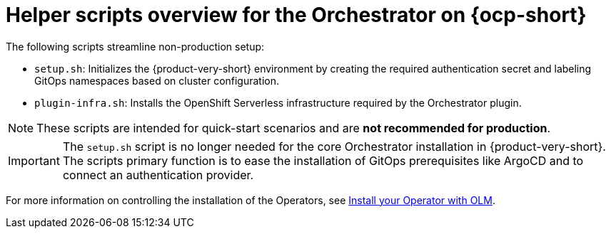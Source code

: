 :mod-docs-content-type: CONCEPT
[id="con-helper-scripts-overview_{context}"]
= Helper scripts overview for the Orchestrator on {ocp-short}

The following scripts streamline non-production setup:

* `setup.sh`: Initializes the {product-very-short} environment by creating the required authentication secret and labeling GitOps namespaces based on cluster configuration.

* `plugin-infra.sh`: Installs the OpenShift Serverless infrastructure required by the Orchestrator plugin.

[NOTE]
====
These scripts are intended for quick-start scenarios and are **not recommended for production**.
====

[IMPORTANT]
====
The `setup.sh` script is no longer needed for the core Orchestrator installation in {product-very-short}. The scripts primary function is to ease the installation of GitOps prerequisites like ArgoCD and to connect an authentication provider.
====

For more information on controlling the installation of the Operators, see link:https://olm.operatorframework.io/docs/tasks/install-operator-with-olm/[Install your Operator with OLM].